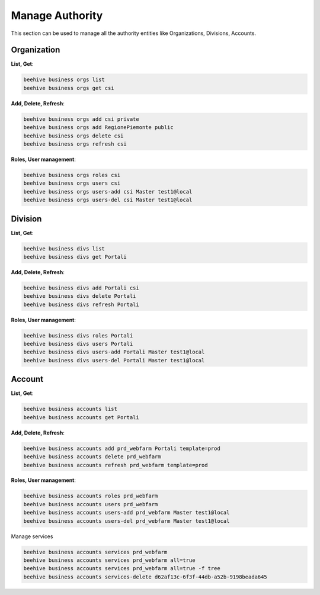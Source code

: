 .. _ssh:

Manage Authority
=================

This section can be used to manage all the authority entities like Organizations, Divisions, Accounts.

Organization
-------------

**List, Get**:

.. code-block:: bash

    beehive business orgs list
    beehive business orgs get csi

**Add, Delete, Refresh**:

.. code-block:: bash

    beehive business orgs add csi private
    beehive business orgs add RegionePiemonte public
    beehive business orgs delete csi
    beehive business orgs refresh csi

**Roles, User management**:

.. code-block:: bash

    beehive business orgs roles csi
    beehive business orgs users csi
    beehive business orgs users-add csi Master test1@local
    beehive business orgs users-del csi Master test1@local

Division
----------

**List, Get**:

.. code-block:: bash

    beehive business divs list
    beehive business divs get Portali

**Add, Delete, Refresh**:

.. code-block:: bash

    beehive business divs add Portali csi
    beehive business divs delete Portali
    beehive business divs refresh Portali

**Roles, User management**:

.. code-block:: bash

    beehive business divs roles Portali
    beehive business divs users Portali
    beehive business divs users-add Portali Master test1@local
    beehive business divs users-del Portali Master test1@local

Account
--------

**List, Get**:

.. code-block:: bash

    beehive business accounts list
    beehive business accounts get Portali

**Add, Delete, Refresh**:

.. code-block:: bash

    beehive business accounts add prd_webfarm Portali template=prod
    beehive business accounts delete prd_webfarm
    beehive business accounts refresh prd_webfarm template=prod

**Roles, User management**:

.. code-block:: bash

    beehive business accounts roles prd_webfarm
    beehive business accounts users prd_webfarm
    beehive business accounts users-add prd_webfarm Master test1@local
    beehive business accounts users-del prd_webfarm Master test1@local

Manage services

.. code-block:: bash

    beehive business accounts services prd_webfarm
    beehive business accounts services prd_webfarm all=true
    beehive business accounts services prd_webfarm all=true -f tree
    beehive business accounts services-delete d62af13c-6f3f-44db-a52b-9198beada645
